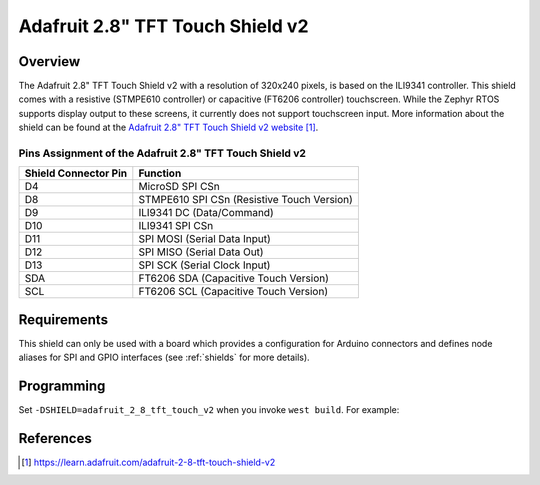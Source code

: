 .. _adafruit_2_8_tft_touch_v2:

Adafruit 2.8" TFT Touch Shield v2
#################################

Overview
********

The Adafruit 2.8" TFT Touch Shield v2 with a
resolution of 320x240 pixels, is based on the ILI9341 controller.
This shield comes with a resistive (STMPE610 controller)
or capacitive (FT6206 controller) touchscreen. While the
Zephyr RTOS supports display output to these screens,
it currently does not support touchscreen input.
More information about the shield can be found
at the `Adafruit 2.8" TFT Touch Shield v2 website`_.

Pins Assignment of the Adafruit 2.8" TFT Touch Shield v2
========================================================

+-----------------------+---------------------------------------------+
| Shield Connector Pin  | Function                                    |
+=======================+=============================================+
| D4                    | MicroSD SPI CSn                             |
+-----------------------+---------------------------------------------+
| D8                    | STMPE610 SPI CSn (Resistive Touch Version)  |
+-----------------------+---------------------------------------------+
| D9                    | ILI9341 DC       (Data/Command)             |
+-----------------------+---------------------------------------------+
| D10                   | ILI9341 SPI CSn                             |
+-----------------------+---------------------------------------------+
| D11                   | SPI MOSI         (Serial Data Input)        |
+-----------------------+---------------------------------------------+
| D12                   | SPI MISO         (Serial Data Out)          |
+-----------------------+---------------------------------------------+
| D13                   | SPI SCK          (Serial Clock Input)       |
+-----------------------+---------------------------------------------+
| SDA                   | FT6206 SDA       (Capacitive Touch Version) |
+-----------------------+---------------------------------------------+
| SCL                   | FT6206 SCL       (Capacitive Touch Version) |
+-----------------------+---------------------------------------------+

Requirements
************

This shield can only be used with a board which provides a configuration
for Arduino connectors and defines node aliases for SPI and GPIO interfaces
(see :ref:`shields` for more details).

Programming
***********

Set ``-DSHIELD=adafruit_2_8_tft_touch_v2`` when you invoke ``west build``. For example:

.. zephyr-app-commands::
   :zephyr-app: samples/gui/lvgl
   :board: nrf52840dk_nrf52840
   :shield: adafruit_2_8_tft_touch_v2
   :goals: build

References
**********

.. target-notes::

.. _Adafruit 2.8" TFT Touch Shield v2 website:
   https://learn.adafruit.com/adafruit-2-8-tft-touch-shield-v2
